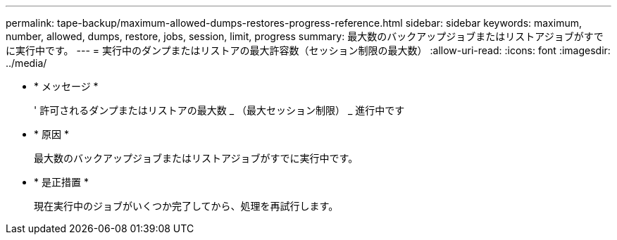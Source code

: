 ---
permalink: tape-backup/maximum-allowed-dumps-restores-progress-reference.html 
sidebar: sidebar 
keywords: maximum, number, allowed, dumps, restore, jobs, session, limit, progress 
summary: 最大数のバックアップジョブまたはリストアジョブがすでに実行中です。 
---
= 実行中のダンプまたはリストアの最大許容数（セッション制限の最大数）
:allow-uri-read: 
:icons: font
:imagesdir: ../media/


* * メッセージ *
+
' 許可されるダンプまたはリストアの最大数 _ （最大セッション制限） _ 進行中です

* * 原因 *
+
最大数のバックアップジョブまたはリストアジョブがすでに実行中です。

* * 是正措置 *
+
現在実行中のジョブがいくつか完了してから、処理を再試行します。


